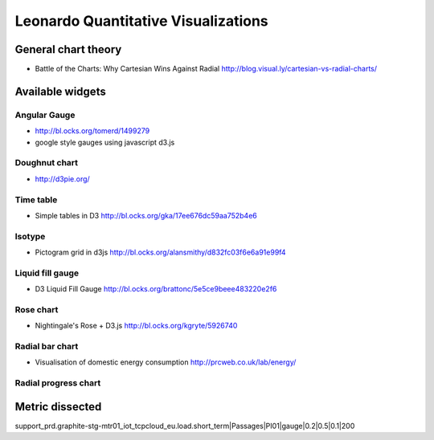 
====================================
Leonardo Quantitative Visualizations
====================================


General chart theory
====================

- Battle of the Charts: Why Cartesian Wins Against Radial http://blog.visual.ly/cartesian-vs-radial-charts/


Available widgets
=================

Angular Gauge
-------------

- http://bl.ocks.org/tomerd/1499279
- google style gauges using javascript d3.js

Doughnut chart
--------------

- http://d3pie.org/


Time table
----------

- Simple tables in D3 http://bl.ocks.org/gka/17ee676dc59aa752b4e6

Isotype
-------

- Pictogram grid in d3js http://bl.ocks.org/alansmithy/d832fc03f6e6a91e99f4

Liquid fill gauge
-----------------

- D3 Liquid Fill Gauge http://bl.ocks.org/brattonc/5e5ce9beee483220e2f6

Rose chart
----------

- Nightingale's Rose + D3.js http://bl.ocks.org/kgryte/5926740

Radial bar chart
----------------

- Visualisation of domestic energy consumption http://prcweb.co.uk/lab/energy/

Radial progress chart
---------------------


Metric dissected
================

support_prd.graphite-stg-mtr01_iot_tcpcloud_eu.load.short_term|Passages|PI01|gauge|0.2|0.5|0.1|200


